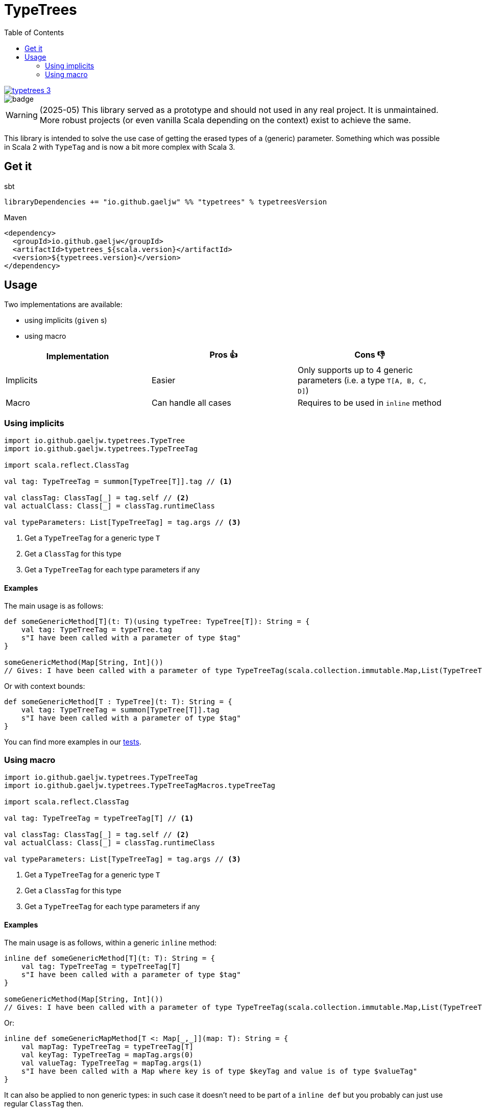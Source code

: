 :testdir: src/test/scala/io/github/gaeljw/typetrees

= TypeTrees
:toc:

[link=https://search.maven.org/artifact/io.github.gaeljw/typetrees_3]
image::https://img.shields.io/maven-central/v/io.github.gaeljw/typetrees_3.svg[]
image::https://github.com/gaeljw/typetrees/workflows/Scala%20CI/badge.svg[]

WARNING: (2025-05) This library served as a prototype and should not used in any real project.
It is unmaintained.
More robust projects (or even vanilla Scala depending on the context) exist to achieve the same.

This library is intended to solve the use case of getting the erased types of a (generic) parameter.
Something which was possible in Scala 2 with `+TypeTag+`
and is now a bit more complex with Scala 3.

== Get it

.sbt
[source]
----
libraryDependencies += "io.github.gaeljw" %% "typetrees" % typetreesVersion
----

.Maven
[source,xml]
----
<dependency>
  <groupId>io.github.gaeljw</groupId>
  <artifactId>typetrees_${scala.version}</artifactId>
  <version>${typetrees.version}</version>
</dependency>
----

== Usage

Two implementations are available:

* using implicits (`given` s)
* using macro

|===
|Implementation |Pros 👍 |Cons 👎

|Implicits
|Easier
|Only supports up to 4 generic parameters (i.e. a type `T[A, B, C, D]`)

|Macro
|Can handle all cases
|Requires to be used in `inline` method
|===

=== Using implicits

[source,scala]
----
import io.github.gaeljw.typetrees.TypeTree
import io.github.gaeljw.typetrees.TypeTreeTag

import scala.reflect.ClassTag

val tag: TypeTreeTag = summon[TypeTree[T]].tag // <1>

val classTag: ClassTag[_] = tag.self // <2>
val actualClass: Class[_] = classTag.runtimeClass

val typeParameters: List[TypeTreeTag] = tag.args // <3>
----
<1> Get a `+TypeTreeTag+` for a generic type `+T+`
<2> Get a `+ClassTag+` for this type
<3> Get a `+TypeTreeTag+` for each type parameters if any

==== Examples

The main usage is as follows:

[source,scala]
----
def someGenericMethod[T](t: T)(using typeTree: TypeTree[T]): String = {
    val tag: TypeTreeTag = typeTree.tag
    s"I have been called with a parameter of type $tag"
}

someGenericMethod(Map[String, Int]())
// Gives: I have been called with a parameter of type TypeTreeTag(scala.collection.immutable.Map,List(TypeTreeTag(java.lang.String,List()), TypeTreeTag(Int,List())))
----

Or with context bounds:

[source,scala]
----
def someGenericMethod[T : TypeTree](t: T): String = {
    val tag: TypeTreeTag = summon[TypeTree[T]].tag
    s"I have been called with a parameter of type $tag"
}
----

You can find more examples in our link:{testdir}/TestBehaviorImplicits.scala[tests].

=== Using macro

[source,scala]
----
import io.github.gaeljw.typetrees.TypeTreeTag
import io.github.gaeljw.typetrees.TypeTreeTagMacros.typeTreeTag

import scala.reflect.ClassTag

val tag: TypeTreeTag = typeTreeTag[T] // <1>

val classTag: ClassTag[_] = tag.self // <2>
val actualClass: Class[_] = classTag.runtimeClass

val typeParameters: List[TypeTreeTag] = tag.args // <3>
----
<1> Get a `+TypeTreeTag+` for a generic type `+T+`
<2> Get a `+ClassTag+` for this type
<3> Get a `+TypeTreeTag+` for each type parameters if any

==== Examples

The main usage is as follows, within a generic `+inline+` method:

[source,scala]
----
inline def someGenericMethod[T](t: T): String = {
    val tag: TypeTreeTag = typeTreeTag[T]
    s"I have been called with a parameter of type $tag"
}

someGenericMethod(Map[String, Int]())
// Gives: I have been called with a parameter of type TypeTreeTag(scala.collection.immutable.Map,List(TypeTreeTag(java.lang.String,List()), TypeTreeTag(Int,List())))
----

Or:

[source,scala]
----
inline def someGenericMapMethod[T <: Map[_,_]](map: T): String = {
    val mapTag: TypeTreeTag = typeTreeTag[T]
    val keyTag: TypeTreeTag = mapTag.args(0)
    val valueTag: TypeTreeTag = mapTag.args(1)
    s"I have been called with a Map where key is of type $keyTag and value is of type $valueTag"
}
----

It can also be applied to non generic types: in such case it doesn't need to be part of a `+inline def+` but you probably can just use regular `ClassTag` then.

You can find more examples in our link:{testdir}/TestBehaviorMacro.scala[tests].
